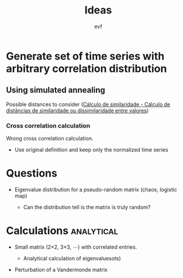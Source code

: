 #+title: Ideas
#+author: evf

#+startup: latexpreview

* Generate set of time series with arbitrary correlation distribution

** Using simulated annealing

Possible distances to consider ([[https://www.ufrgs.br/wiki-r/index.php?title=C%C3%A1lculo_de_similaridade][Cálculo de similaridade - Cálculo de distâncias de similaridade ou dissimilaridade entre valores]])

*** Cross correlation calculation

Wrong cross correlation calculation.

+ Use original definition and keep only the normalized time series


* Questions

+ Eigenvalue distribution for a pseudo-random matrix (chaos, logistic map)

  + Can the distribution tell is the matrix is truly random?

* Calculations :analytical:

+ Small matrix (2\times2, 3\times3, \cdots) with correlated entries.

  + Analytical calculation of eigenvaluesots)

+ Perturbation of a Vandermonde matrix
